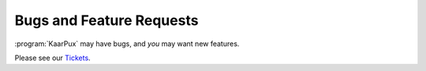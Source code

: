 .. 
   KaarPux: http://kaarpux.kaarposoft.dk
   Copyright (C) 2015: Henrik Kaare Poulsen
   License: http://kaarpux.kaarposoft.dk/license.html

.. _bugs:


=========================
Bugs and Feature Requests
=========================

:program:`KaarPux` may have bugs, and *you* may want new features.

Please see our
`Tickets <http://sourceforge.net/p/kaarpux/tickets/>`_.


